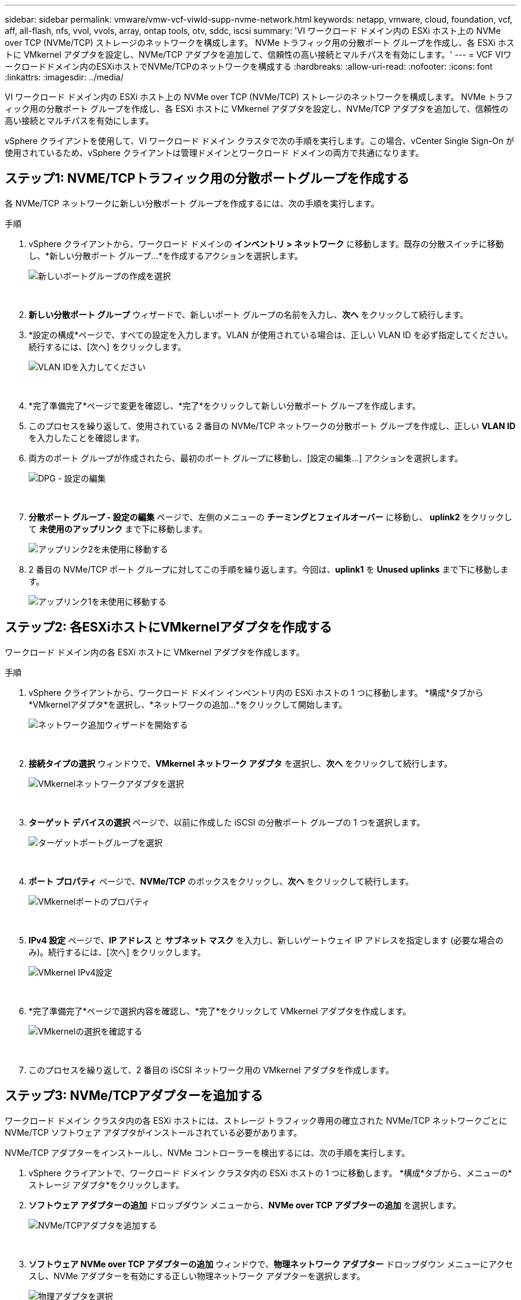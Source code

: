 ---
sidebar: sidebar 
permalink: vmware/vmw-vcf-viwld-supp-nvme-network.html 
keywords: netapp, vmware, cloud, foundation, vcf, aff, all-flash, nfs, vvol, vvols, array, ontap tools, otv, sddc, iscsi 
summary: 'VI ワークロード ドメイン内の ESXi ホスト上の NVMe over TCP (NVMe/TCP) ストレージのネットワークを構成します。  NVMe トラフィック用の分散ポート グループを作成し、各 ESXi ホストに VMkernel アダプタを設定し、NVMe/TCP アダプタを追加して、信頼性の高い接続とマルチパスを有効にします。' 
---
= VCF VIワークロードドメイン内のESXiホストでNVMe/TCPのネットワークを構成する
:hardbreaks:
:allow-uri-read: 
:nofooter: 
:icons: font
:linkattrs: 
:imagesdir: ../media/


[role="lead"]
VI ワークロード ドメイン内の ESXi ホスト上の NVMe over TCP (NVMe/TCP) ストレージのネットワークを構成します。  NVMe トラフィック用の分散ポート グループを作成し、各 ESXi ホストに VMkernel アダプタを設定し、NVMe/TCP アダプタを追加して、信頼性の高い接続とマルチパスを有効にします。

vSphere クライアントを使用して、VI ワークロード ドメイン クラスタで次の手順を実行します。この場合、vCenter Single Sign-On が使用されているため、vSphere クライアントは管理ドメインとワークロード ドメインの両方で共通になります。



== ステップ1: NVME/TCPトラフィック用の分散ポートグループを作成する

各 NVMe/TCP ネットワークに新しい分散ポート グループを作成するには、次の手順を実行します。

.手順
. vSphere クライアントから、ワークロード ドメインの *インベントリ > ネットワーク* に移動します。既存の分散スイッチに移動し、*新しい分散ポート グループ...*を作成するアクションを選択します。
+
image:vmware-vcf-asa-022.png["新しいポートグループの作成を選択"]

+
{nbsp}

. *新しい分散ポート グループ* ウィザードで、新しいポート グループの名前を入力し、*次へ* をクリックして続行します。
. *設定の構成*ページで、すべての設定を入力します。VLAN が使用されている場合は、正しい VLAN ID を必ず指定してください。続行するには、[次へ] をクリックします。
+
image:vmware-vcf-asa-023.png["VLAN IDを入力してください"]

+
{nbsp}

. *完了準備完了*ページで変更を確認し、*完了*をクリックして新しい分散ポート グループを作成します。
. このプロセスを繰り返して、使用されている 2 番目の NVMe/TCP ネットワークの分散ポート グループを作成し、正しい *VLAN ID* を入力したことを確認します。
. 両方のポート グループが作成されたら、最初のポート グループに移動し、[設定の編集...] アクションを選択します。
+
image:vmware-vcf-asa-077.png["DPG - 設定の編集"]

+
{nbsp}

. *分散ポート グループ - 設定の編集* ページで、左側のメニューの *チーミングとフェイルオーバー* に移動し、 *uplink2* をクリックして *未使用のアップリンク* まで下に移動します。
+
image:vmware-vcf-asa-078.png["アップリンク2を未使用に移動する"]

. 2 番目の NVMe/TCP ポート グループに対してこの手順を繰り返します。今回は、*uplink1* を *Unused uplinks* まで下に移動します。
+
image:vmware-vcf-asa-079.png["アップリンク1を未使用に移動する"]





== ステップ2: 各ESXiホストにVMkernelアダプタを作成する

ワークロード ドメイン内の各 ESXi ホストに VMkernel アダプタを作成します。

.手順
. vSphere クライアントから、ワークロード ドメイン インベントリ内の ESXi ホストの 1 つに移動します。  *構成*タブから*VMkernelアダプタ*を選択し、*ネットワークの追加...*をクリックして開始します。
+
image:vmware-vcf-asa-030.png["ネットワーク追加ウィザードを開始する"]

+
{nbsp}

. *接続タイプの選択* ウィンドウで、*VMkernel ネットワーク アダプタ* を選択し、*次へ* をクリックして続行します。
+
image:vmware-vcf-asa-008.png["VMkernelネットワークアダプタを選択"]

+
{nbsp}

. *ターゲット デバイスの選択* ページで、以前に作成した iSCSI の分散ポート グループの 1 つを選択します。
+
image:vmware-vcf-asa-095.png["ターゲットポートグループを選択"]

+
{nbsp}

. *ポート プロパティ* ページで、*NVMe/TCP* のボックスをクリックし、*次へ* をクリックして続行します。
+
image:vmware-vcf-asa-096.png["VMkernelポートのプロパティ"]

+
{nbsp}

. *IPv4 設定* ページで、*IP アドレス* と *サブネット マスク* を入力し、新しいゲートウェイ IP アドレスを指定します (必要な場合のみ)。続行するには、[次へ] をクリックします。
+
image:vmware-vcf-asa-097.png["VMkernel IPv4設定"]

+
{nbsp}

. *完了準備完了*ページで選択内容を確認し、*完了*をクリックして VMkernel アダプタを作成します。
+
image:vmware-vcf-asa-098.png["VMkernelの選択を確認する"]

+
{nbsp}

. このプロセスを繰り返して、2 番目の iSCSI ネットワーク用の VMkernel アダプタを作成します。




== ステップ3: NVMe/TCPアダプターを追加する

ワークロード ドメイン クラスタ内の各 ESXi ホストには、ストレージ トラフィック専用の確立された NVMe/TCP ネットワークごとに NVMe/TCP ソフトウェア アダプタがインストールされている必要があります。

NVMe/TCP アダプターをインストールし、NVMe コントローラーを検出するには、次の手順を実行します。

. vSphere クライアントで、ワークロード ドメイン クラスタ内の ESXi ホストの 1 つに移動します。  *構成*タブから、メニューの*ストレージ アダプタ*をクリックします。
. *ソフトウェア アダプターの追加* ドロップダウン メニューから、*NVMe over TCP アダプターの追加* を選択します。
+
image:vmware-vcf-asa-099.png["NVMe/TCPアダプタを追加する"]

+
{nbsp}

. *ソフトウェア NVMe over TCP アダプターの追加* ウィンドウで、*物理ネットワーク アダプター* ドロップダウン メニューにアクセスし、NVMe アダプターを有効にする正しい物理ネットワーク アダプターを選択します。
+
image:vmware-vcf-asa-100.png["物理アダプタを選択"]

+
{nbsp}

. NVMe/TCP トラフィックに割り当てられた 2 番目のネットワークに対してこのプロセスを繰り返し、正しい物理アダプターを割り当てます。
. 新しくインストールされた NVMe/TCP アダプターの 1 つを選択します。  *コントローラー*タブで、*コントローラーの追加*を選択します。
+
image:vmware-vcf-asa-101.png["コントローラーを追加"]

+
{nbsp}

. *コントローラーの追加* ウィンドウで、*自動* タブを選択し、次の手順を実行します。
+
.. この NVMe/TCP アダプタに割り当てられた物理アダプタと同じネットワーク上の SVM 論理インターフェイスの 1 つに IP アドレスを入力します。
.. *コントローラーの検出*ボタンをクリックします。
.. 検出されたコントローラのリストから、この NVMe/TCP アダプタと一致するネットワーク アドレスを持つ 2 つのコントローラのチェックボックスをクリックします。


. 選択したコントローラーを追加するには、[*OK*] をクリックします。
+
image:vmware-vcf-asa-102.png["コントローラーの検出と追加"]

+
{nbsp}

. 数秒後、NVMe 名前空間が [デバイス] タブに表示されます。
+
image:vmware-vcf-asa-103.png["デバイスの下にリストされているNVMe名前空間"]

+
{nbsp}

. この手順を繰り返して、NVMe/TCP トラフィック用に確立された 2 番目のネットワークの NVMe/TCP アダプターを作成します。




== 次の手順

ネットワークを設定したら、link:vmw-vcf-viwld-supp-nvme-storage.html["NVMe vVolsのストレージを構成する"] 。

